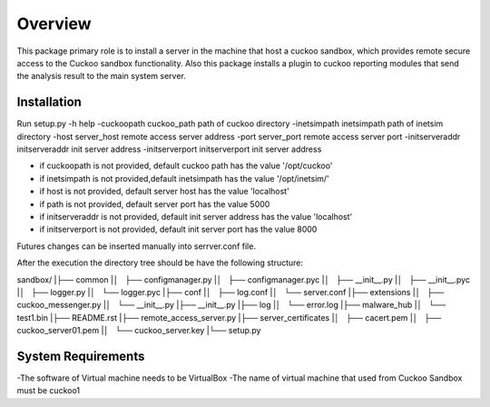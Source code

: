 Overview
========

This package primary role is to install a server in the machine that host a cuckoo sandbox, which provides remote secure
access to the Cuckoo sandbox functionality. Also  this package installs a plugin to cuckoo reporting modules that send
the analysis result to the main system server.

Installation
------------
Run
setup.py
-h                                      help
-cuckoopath cuckoo_path                 path of cuckoo directory
-inetsimpath inetsimpath                path of inetsim directory
-host server_host                       remote access server address
-port server_port                       remote access server port
-initserveraddr initserveraddr          init server address
-initserverport initserverport          init server address

- if cuckoopath is not provided, default cuckoo path has the value  '/opt/cuckoo'
- if inetsimpath is not provided,default inetsimpath has the value '/opt/inetsim/'
- if host is not provided, default server host has the value 'localhost'
- if path is not provided, default server port has the value 5000
- if initserveraddr is not provided, default init server address has the value 'localhost'
- if initserverport is not provided, default init server port has the value 8000

Futures changes can be inserted manually into serrver.conf file.

After the execution the directory tree should be have the following structure:

sandbox/
|├── common
|│   ├── configmanager.py
|│   ├── configmanager.pyc
|│   ├── __init__.py
|│   ├── __init__.pyc
|│   ├── logger.py
|│   └── logger.pyc
|├── conf
|│   ├── log.conf
|│   └── server.conf
|├── extensions
|│   ├── cuckoo_messenger.py
|│   └── __init__.py
|├── __init__.py
|├── log
|│   └── error.log
|├── malware_hub
|│   └── test1.bin
|├── README.rst
|├── remote_access_server.py
|├── server_certificates
|│   ├── cacert.pem
|│   ├── cuckoo_server01.pem
|│   └── cuckoo_server.key
|└── setup.py

System Requirements
-------------------
-The software of Virtual machine needs to be VirtualBox
-The name of virtual machine that used from Cuckoo Sandbox must be cuckoo1